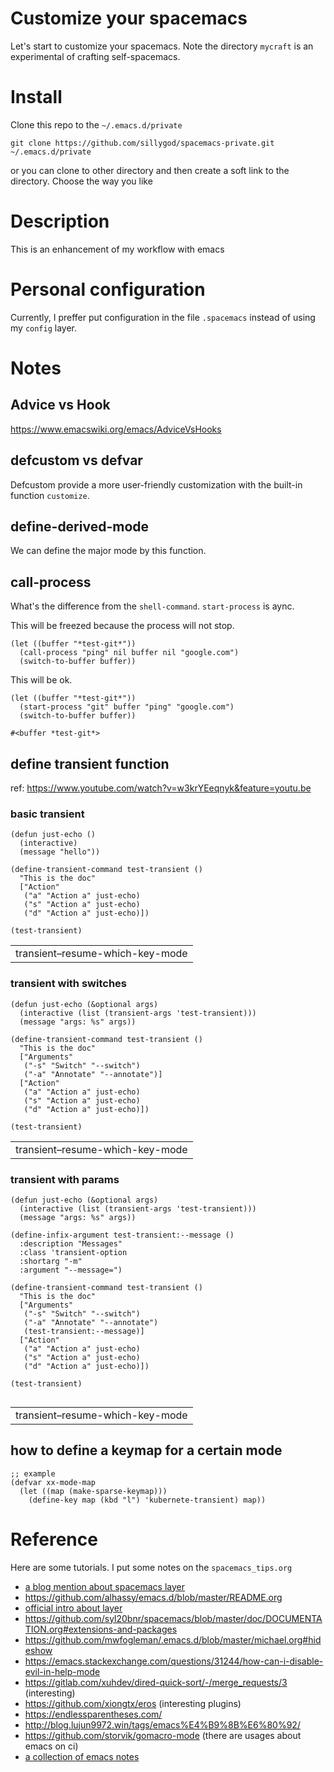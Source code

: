 * Customize your spacemacs

  Let's start to customize your spacemacs. Note the directory =mycraft= is an experimental 
  of crafting self-spacemacs.

* Install
  
  Clone this repo to the =~/.emacs.d/private=

  #+begin_src shell
    git clone https://github.com/sillygod/spacemacs-private.git ~/.emacs.d/private
  #+end_src

  or you can clone to other directory and then create a soft link to the directory. 
  Choose the way you like

* Description
  
  This is an enhancement of my workflow with emacs

* Personal configuration

  Currently, I preffer put configuration in the file =.spacemacs= instead of using my =config= layer.

* Notes
 
** Advice vs Hook 
   https://www.emacswiki.org/emacs/AdviceVsHooks
  
** defcustom vs defvar
   Defcustom provide a more user-friendly customization with the built-in function =customize=.
   
** define-derived-mode
   We can define the major mode by this function.
   
** call-process
   What's the difference from the =shell-command=. =start-process= is aync.
   
   This will be freezed because the process will not stop.
   #+BEGIN_SRC elisp
     (let ((buffer "*test-git*"))
       (call-process "ping" nil buffer nil "google.com")
       (switch-to-buffer buffer))
   #+END_SRC

   
   This will be ok.
   #+BEGIN_SRC elisp
     (let ((buffer "*test-git*"))
       (start-process "git" buffer "ping" "google.com")
       (switch-to-buffer buffer))
   #+END_SRC

   #+RESULTS:
   : #<buffer *test-git*>

** define transient function
   ref: https://www.youtube.com/watch?v=w3krYEeqnyk&feature=youtu.be

*** basic transient 
   #+begin_src elisp
     (defun just-echo ()
       (interactive)
       (message "hello"))

     (define-transient-command test-transient ()
       "This is the doc"
       ["Action"
        ("a" "Action a" just-echo)
        ("s" "Action a" just-echo)
        ("d" "Action a" just-echo)])

     (test-transient)
   #+end_src

   #+RESULTS:
   | transient--resume-which-key-mode |

*** transient with switches
    
    #+begin_src elisp
      (defun just-echo (&optional args)
        (interactive (list (transient-args 'test-transient)))
        (message "args: %s" args))

      (define-transient-command test-transient ()
        "This is the doc"
        ["Arguments"
         ("-s" "Switch" "--switch")
         ("-a" "Annotate" "--annotate")]
        ["Action"
         ("a" "Action a" just-echo)
         ("s" "Action a" just-echo)
         ("d" "Action a" just-echo)])

      (test-transient)
    #+end_src

    #+RESULTS:
    | transient--resume-which-key-mode |
    
*** transient with params
    
    #+begin_src elisp
      (defun just-echo (&optional args)
        (interactive (list (transient-args 'test-transient)))
        (message "args: %s" args))

      (define-infix-argument test-transient:--message ()
        :description "Messages"
        :class 'transient-option
        :shortarg "-m"
        :argument "--message=")

      (define-transient-command test-transient ()
        "This is the doc"
        ["Arguments"
         ("-s" "Switch" "--switch")
         ("-a" "Annotate" "--annotate")
         (test-transient:--message)]
        ["Action"
         ("a" "Action a" just-echo)
         ("s" "Action a" just-echo)
         ("d" "Action a" just-echo)])

      (test-transient)

    #+end_src 

    #+RESULTS:
    | transient--resume-which-key-mode |

** how to define a keymap for a certain mode
   
   #+begin_src elisp
     ;; example
     (defvar xx-mode-map
       (let ((map (make-sparse-keymap)))
         (define-key map (kbd "l") 'kubernete-transient) map))
   #+end_src
   

* Reference

 Here are some tutorials.
 I put some notes on the =spacemacs_tips.org=

   - [[http://www.modernemacs.com/post/migrate-layers/][a blog mention about spacemacs layer]]
   - https://github.com/alhassy/emacs.d/blob/master/README.org
   - [[http://spacemacs.org/doc/QUICK_START.html][official intro about layer]]
   - https://github.com/syl20bnr/spacemacs/blob/master/doc/DOCUMENTATION.org#extensions-and-packages
   - https://github.com/mwfogleman/.emacs.d/blob/master/michael.org#hideshow
   - https://emacs.stackexchange.com/questions/31244/how-can-i-disable-evil-in-help-mode
   - https://gitlab.com/xuhdev/dired-quick-sort/-/merge_requests/3 (interesting)
   - https://github.com/xiongtx/eros (interesting plugins)
   - https://endlessparentheses.com/
   - http://blog.lujun9972.win/tags/emacs%E4%B9%8B%E6%80%92/
   - https://github.com/storvik/gomacro-mode (there are usages about emacs on ci)
   - [[https://github.com/lujun9972/emacs-document/blob/master/elisp-common/Emacs%E4%B8%AD%E7%9A%84%E9%82%A3%E4%BA%9B%E5%8A%A8%E7%94%BB%E6%95%88%E6%9E%9C.org][a collection of emacs notes]]

     

